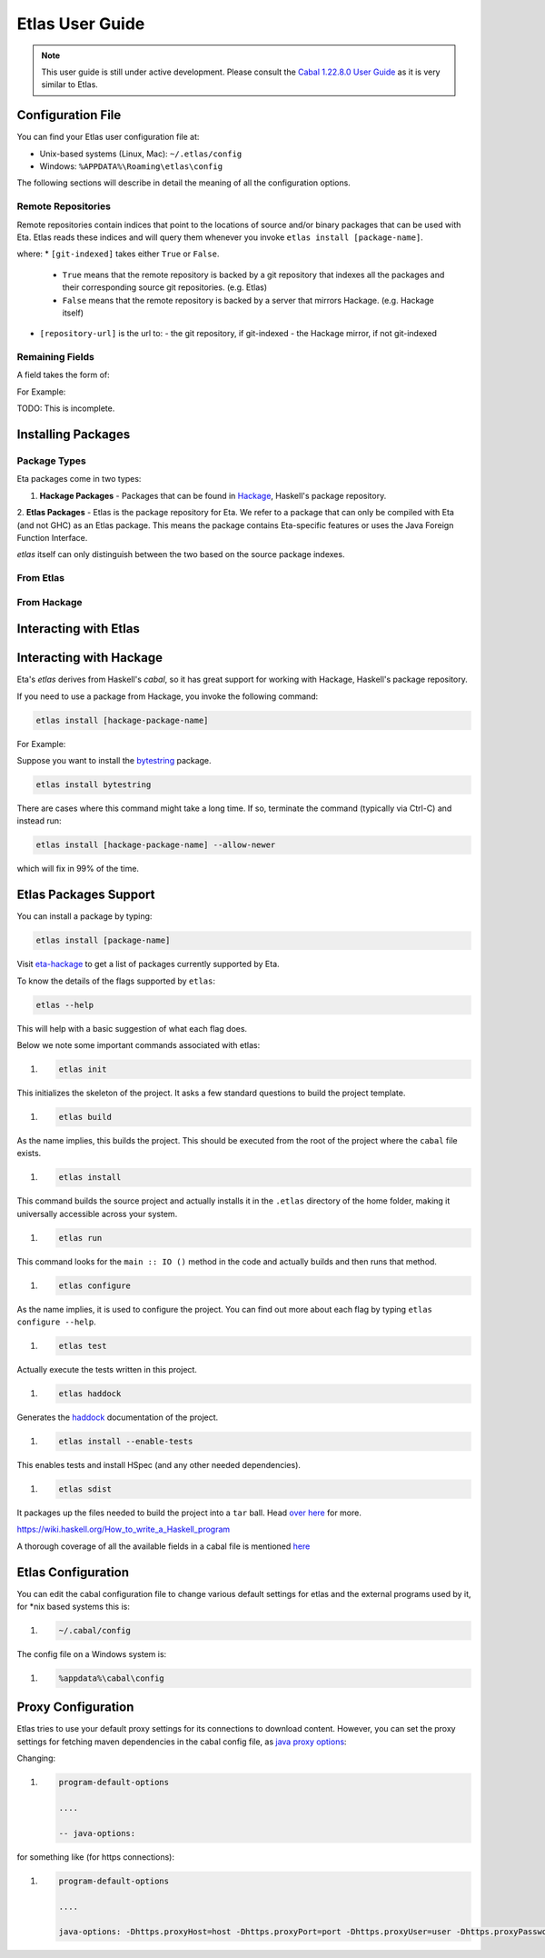 Etlas User Guide
================

.. note::

   This user guide is still under active development. Please consult the `Cabal 1.22.8.0 User Guide <http://cabal.readthedocs.io/en/latest>`_
   as it is very similar to Etlas.

Configuration File
------------------

You can find your Etlas user configuration file at:

* Unix-based systems (Linux, Mac): ``~/.etlas/config``
* Windows: ``%APPDATA%\Roaming\etlas\config``

The following sections will describe in detail the meaning of all the configuration
options.

Remote Repositories
^^^^^^^^^^^^^^^^^^^

Remote repositories contain indices that point to the locations of source and/or binary
packages that can be used with Eta. Etlas reads these indices and will query them
whenever you invoke ``etlas install [package-name]``.

.. code:: config
   repository [repository-name]
     url: [repository-url]
     git-indexed: [indexed]

where:
* ``[git-indexed]`` takes either ``True`` or ``False``.
  - ``True`` means that the remote repository is backed by a git repository that
    indexes all the packages and their corresponding source git repositories.
    (e.g. Etlas)
  - ``False`` means that the remote repository is backed by a server that mirrors
    Hackage. (e.g. Hackage itself)

* ``[repository-url]`` is the url to:
  - the git repository, if git-indexed
  - the Hackage mirror, if not git-indexed

Remaining Fields
^^^^^^^^^^^^^^^^

A field takes the form of:

.. code:: config
   [field-name]: [field-value]

For Example:

.. code:: config
   auto-update: True

+-----------------+------------------------+--------------+----------------+
| Name            | Description            | Valid Values | Default Value  |
+=================+========================+==============+================+
| auto-update     | If turned on, will automatically update the package index periodically caches so the user stays up to date with the latest package patches. | False, True | True |
+-----------------+------------------------+--------------+----------------+

TODO: This is incomplete.

Installing Packages
-------------------

Package Types
^^^^^^^^^^^^^

Eta packages come in two types:

1. **Hackage Packages** - Packages that can be found in `Hackage <https://hackage.haskell.org>`_, Haskell's package repository.

2. **Etlas Packages** - Etlas is the package repository for Eta. We refer to a
package that can only be compiled with Eta (and not GHC) as an Etlas package. This
means the package contains Eta-specific features or uses the Java Foreign Function
Interface.

`etlas` itself can only distinguish between the two based on the source package indexes.

From Etlas
^^^^^^^^^^

From Hackage
^^^^^^^^^^^^

Interacting with Etlas
----------------------

Interacting with Hackage
------------------------

Eta's `etlas` derives from Haskell's `cabal`, so it has great support for working with
Hackage, Haskell's package repository.

If you need to use a package from Hackage, you invoke the following command:

.. code-block:: console

   etlas install [hackage-package-name]

For Example:

Suppose you want to install the
`bytestring <https://hackage.haskell.org/package/bytestring>`_ package.

.. code-block:: console

   etlas install bytestring

There are cases where this command might take a long time.
If so, terminate the command (typically via Ctrl-C) and instead run:

.. code-block:: console

   etlas install [hackage-package-name] --allow-newer

which will fix in 99% of the time.

Etlas Packages Support
----------------------

You can install a package by typing:

.. code-block:: console

   etlas install [package-name]

Visit `eta-hackage <https://github.com/typelead/eta-hackage>`_ to get a list of
packages currently supported by Eta.

To know the details of the flags supported by ``etlas``:

.. code-block:: console

   etlas --help

This will help with a basic suggestion of what each flag does. 

Below we note some important commands associated with etlas:

#. .. code-block:: console

      etlas init

This initializes the skeleton of the project. It asks a few standard questions to build the project template.

#. .. code-block:: console

      etlas build

As the name implies, this builds the project. This should be executed from the root of the project where the ``cabal`` file exists.

#. .. code-block:: console

      etlas install

This command builds the source project and actually installs it in the ``.etlas`` directory of the home folder, making it universally accessible across your system.

#. .. code-block:: console

      etlas run

This command looks for the ``main :: IO ()`` method in the code and actually builds and then runs that method.

#. .. code-block:: console

      etlas configure

As the name implies, it is used to configure the project. You can find out more about each flag by typing ``etlas configure --help``.

#. .. code-block:: console

      etlas test

Actually execute the tests written in this project.

#. .. code-block:: console

      etlas haddock

Generates the `haddock <https://www.haskell.org/haddock/>`_ documentation of the project.

#. .. code-block:: console

      etlas install --enable-tests

This enables tests and install HSpec (and any other needed dependencies).

#. .. code-block:: console

      etlas sdist

It packages up the files needed to build the project into a ``tar`` ball. Head `over here <https://wiki.haskell.org/How_to_write_a_Haskell_program#Using_Cabal>`_ for more.

https://wiki.haskell.org/How_to_write_a_Haskell_program

A thorough coverage of all the available fields in a cabal file is mentioned `here <http://cabal.readthedocs.io/en/latest/cabal-projectindex.html>`_ 


Etlas Configuration
-------------------

You can edit the cabal configuration file to change various default settings for etlas and the external programs used by it, for *nix based systems this is:

#. .. code-block:: console

      ~/.cabal/config

The config file on a Windows system is:

#. .. code-block:: console

      %appdata%\cabal\config
      
Proxy Configuration
-------------------

Etlas tries to use your default proxy settings for its connections to download content. However, you can set the proxy settings for fetching maven dependencies in the cabal config file, as `java proxy options <https://docs.oracle.com/javase/8/docs/technotes/guides/net/proxies.html>`_:

Changing:

#. .. code-block:: console

      program-default-options
      
      ....
      
      -- java-options:

for something like (for https connections):

#. .. code-block:: console

      program-default-options
      
      ....
      
      java-options: -Dhttps.proxyHost=host -Dhttps.proxyPort=port -Dhttps.proxyUser=user -Dhttps.proxyPassword=pass
